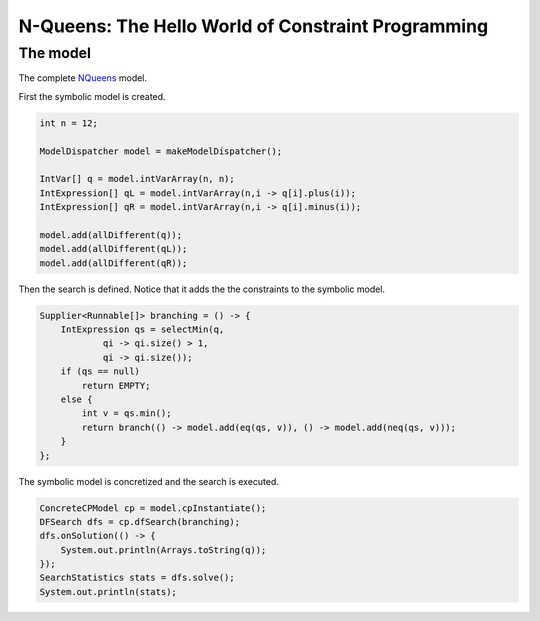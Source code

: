 *****************************************************************
N-Queens: The Hello World of Constraint Programming
*****************************************************************


The model
============

The complete `NQueens <https://github.com/aia-uclouvain/maxicp/blob/main/src/main/java/org/maxicp/cp/examples/modeling/NQueens.java>`_ model.

First the symbolic model is created.

.. code-block:: java

        int n = 12;

        ModelDispatcher model = makeModelDispatcher();

        IntVar[] q = model.intVarArray(n, n);
        IntExpression[] qL = model.intVarArray(n,i -> q[i].plus(i));
        IntExpression[] qR = model.intVarArray(n,i -> q[i].minus(i));

        model.add(allDifferent(q));
        model.add(allDifferent(qL));
        model.add(allDifferent(qR));


Then the search is defined.
Notice that it adds the the constraints to the symbolic model.

.. code-block:: java


        Supplier<Runnable[]> branching = () -> {
            IntExpression qs = selectMin(q,
                    qi -> qi.size() > 1,
                    qi -> qi.size());
            if (qs == null)
                return EMPTY;
            else {
                int v = qs.min();
                return branch(() -> model.add(eq(qs, v)), () -> model.add(neq(qs, v)));
            }
        };


The symbolic model is concretized and the search is executed.

.. code-block:: java


        ConcreteCPModel cp = model.cpInstantiate();
        DFSearch dfs = cp.dfSearch(branching);
        dfs.onSolution(() -> {
            System.out.println(Arrays.toString(q));
        });
        SearchStatistics stats = dfs.solve();
        System.out.println(stats);

